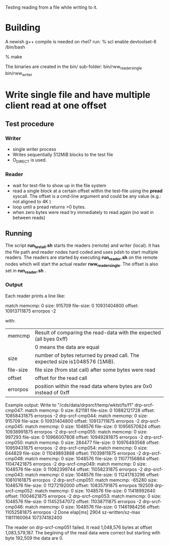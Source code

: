 
Testing reading from a file while writing to it.

* Building
A newish g++ compile is needed on rhel7 run:
% scl enable devtoolset-8 /bin/bash

% make

The binaries are created in the bin/ sub-folder:
  bin/rww_reader_single 
  bin/rww_writer

* Write single file and have multiple client read at one offset
** Test procedure
*** Writer
- single writer process
- Writes sequentially 512MiB blocks to the test file
- O_DIRECT is used.
*** Reader
- wait for test-file to show up in the file system
- read a single block at a certain offset within the test-file using the
  *pread* syscall. The offset is a cmd-line argument and could be any value
  (e.g.: not aligned to 4K )
- loop until a pread returns >0 bytes.
- when zero bytes were read try immediately to read again (no wait in between reads)
** Running
The script *run_test_all.sh* starts the readers (remote) and writer (local).
It has the file path and reader nodes hard coded and uses pdsh to start multiple readers.
The readers are started by executing *run_reader.sh* on the remote nodes which will start
the actual reader *rww_reader_single*. The offset is also set in *run_reader.sh* .

*** Output
Each reader prints a line like:

match memcmp: 0 size: 915709 file-size: 0 10931404800 offset: 10913711875 errorpos -2

with:
   | memcmp    | Result of comparing the read-data with the expected (all byes 0xff)         |
   |           | 0 means the data are equal                                                  |
   | size      | number of bytes returned by pread call. The expected size is1048576 (1MiB). |
   | file-size | file size (from stat call) after some bytes were read                       |
   | offset    | offset for the read call                                                    |
   | errorpos  | position within the read data where bytes are 0x0 instead of 0xff           |

Example output:
 Write to "/cds/data/drpsrcf/temp/wktst/fs/f1"
 drp-srcf-cmp047: match memcmp: 0 size: 621181 file-size: 0 10882121728 offset: 10858431875 errorpos -2
 drp-srcf-cmp044: match memcmp: 0 size: 915709 file-size: 0 10931404800 offset: 10913711875 errorpos -2
 drp-srcf-cmp045: match memcmp: 0 size: 1048576 file-size: 0 10956570624 offset: 10938991875 errorpos -2
 drp-srcf-cmp055: match memcmp: 0 size: 997293 file-size: 0 10966007808 offset: 10949281875 errorpos -2
 drp-srcf-cmp050: match memcmp: 0 size: 284477 file-size: 0 10976493568 offset: 10959431875 errorpos -2
 drp-srcf-cmp054: match memcmp: 0 size: 644829 file-size: 0 11049893888 offset: 11039811875 errorpos -2
 drp-srcf-cmp048: match memcmp: 0 size: 1048576 file-size: 0 11077156864 offset: 11047421875 errorpos -2
 drp-srcf-cmp049: match memcmp: 0 size: 1048576 file-size: 0 11082399744 offset: 11058231875 errorpos -2
 drp-srcf-cmp043: match memcmp: 0 size: 1048576 file-size: 0 11241783296 offset: 10810161875 errorpos -2
 drp-srcf-cmp051: match memcmp: -65280 size: 1048576 file-size: 0 11272192000 offset: 10835791875 errorpos 192509
 drp-srcf-cmp052: match memcmp: 0 size: 1048576 file-size: 0 11418992640 offset: 11004621875 errorpos -2
 drp-srcf-cmp053: match memcmp: 0 size: 1048576 file-size: 0 11452547072 offset: 11038711875 errorpos -2
 drp-srcf-cmp046: match memcmp: 0 size: 1048576 file-size: 0 11461984256 offset: 11052581875 errorpos -2
 Done elap[ms] 2904 sz-written/sz-max 11811160064 107374182400

 The reader on drp-srcf-cmp051 failed. It read 1,048,576 bytes at offset 1,083,579,187. The begiining of the read data
 were correct but starting with byte 192,509 the data are 0.
 
